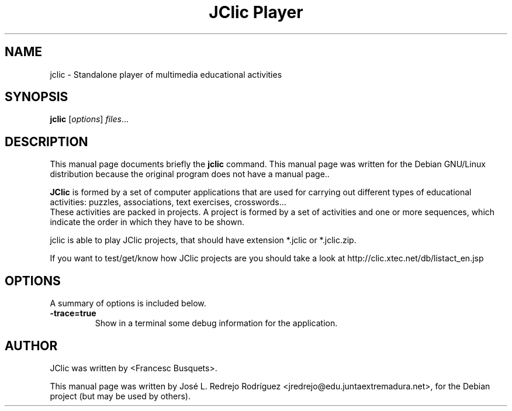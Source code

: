 .\" Hey, EMACS: -*- nroff -*-
.\" First parameter, NAME, should be all caps
.\" Second parameter, SECTION, should be 1-8, maybe w/ subsection
.\" other parameters are allowed: see man(7), man(1)
.\" Please adjust this date whenever revising the manpage.
.\" 
.\" Some roff macros, for reference:
.\" .nh        disable hyphenation
.\" .hy        enable hyphenation
.\" .ad l      left justify
.\" .ad b      justify to both left and right margins
.\" .nf        disable filling
.\" .fi        enable filling
.\" .br        insert line break
.\" .sp <n>    insert n+1 empty lines
.\" for manpage-specific macros, see man(7)
.TH "JClic Player" "1" "diciembre 24, 2007" "" ""
.SH "NAME"
jclic \- Standalone player of multimedia educational activities
.SH "SYNOPSIS"
.B jclic
.RI [ options ] " files" ...

.SH "DESCRIPTION"
This manual page documents briefly the
.B jclic
command.
This manual page was written for the Debian GNU/Linux distribution
because the original program does not have a manual page..
.PP 

\fBJClic\fP is formed by a set of computer applications that are used for carrying out different types of educational activities: puzzles, associations, text exercises, crosswords...
 These activities are  packed in projects. A project is formed by a set of activities and one or more sequences, which indicate the order in which they have to be shown.

 jclic is able to play JClic projects, that should have extension *.jclic or *.jclic.zip.

 If you want to test/get/know how JClic projects are you should take a look at http://clic.xtec.net/db/listact_en.jsp
.SH "OPTIONS"
A summary of options is included below.


.TP 
.B \-trace=true
Show in a terminal some debug information for the application.
.SH "AUTHOR"
JClic was written by <Francesc Busquets>.
.PP 
This manual page was written by José L. Redrejo Rodríguez <jredrejo@edu.juntaextremadura.net>,
for the Debian project (but may be used by others).
